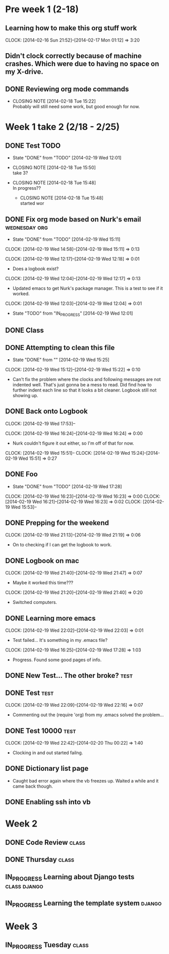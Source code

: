 
#+NAME: Justin's Time Log
#+AUTHOR: Justin Southworth
#+DATE: Spring 2014
#+STARTUP: content indent logdrawer lognoteclock-out lognotedone
#+PROPERTY: Effort_ALL 0 0:10 0:30 1:00 2:00 3:00 4:00 5:00 6:00 7:00


* Pre week 1 (2-18)
** Learning how to make this org stuff work
  CLOCK: [2014-02-16 Sun 21:52]--[2014-02-17 Mon 01:12] =>  3:20
** Didn't clock correctly because of machine crashes. Which were due to having no space on my X-drive.
** DONE Reviewing org mode commands
   CLOSED: [2014-02-18 Tue 15:22]
   - CLOSING NOTE [2014-02-18 Tue 15:22] \\
     Probably will still need some work, but good enough for now.


* Week 1 take 2 (2/18 - 2/25)
:LOGBOOK:
  CLOCK: [2014-02-18 Tue 15:52]--[2014-02-18 Tue 15:53] =>  0:01
  * DONE Correcting and editing org file                   :class:tuesday:org:
CLOSED: [2014-02-19 Wed 12:19]
- State "DONE"       from "TODO"       [2014-02-19 Wed 12:19]
  CLOCK: [2014-02-18 Tue 14:38]--[2014-02-18 Tue 15:52] =>  1:14
  - Class
:PROPERTIES:
:ORDERED: t
:END:

** DONE Test TODO
CLOSED: [2014-02-19 Wed 12:01]
- State "DONE"       from "TODO"       [2014-02-19 Wed 12:01]

:PROPERTIES:
:ORDERED: t
:END:

- CLOSING NOTE [2014-02-18 Tue 15:50] \\
  take 3?

- CLOSING NOTE [2014-02-18 Tue 15:48] \\
  In progress??

   - CLOSING NOTE [2014-02-18 Tue 15:48] \\
     started wor
** DONE Fix org mode based on Nurk's email                 :wednesday:org:
CLOSED: [2014-02-19 Wed 15:11]
- State "DONE"       from "TODO"       [2014-02-19 Wed 15:11]
CLOCK: [2014-02-19 Wed 14:58]--[2014-02-19 Wed 15:11] =>  0:13

CLOCK: [2014-02-19 Wed 12:17]--[2014-02-19 Wed 12:18] =>  0:01
- Does a logbook exist?
CLOCK: [2014-02-19 Wed 12:04]--[2014-02-19 Wed 12:17] =>  0:13
- Updated emacs to get Nurk's package manager. This is a test to see if it worked.
CLOCK: [2014-02-19 Wed 12:03]--[2014-02-19 Wed 12:04] =>  0:01
- State "TODO"       from "IN_PROGRESS" [2014-02-19 Wed 12:01]


** DONE Class
CLOSED: [2014-02-24 Mon 15:06]
:LOGBOOK:
- State "DONE"       from "TODO"       [2014-02-24 Mon 15:06]
CLOCK: [2014-02-20 Thu 14:49]--[2014-02-20 Thu 15:51] =>  1:02
- Classtime.
CLOCK: [2014-02-20 Thu 14:42]--[2014-02-20 Thu 14:42] =>  0:00
:END:
** DONE Attempting to clean this file
CLOSED: [2014-02-19 Wed 15:25]
- State "DONE"       from ""           [2014-02-19 Wed 15:25]
CLOCK: [2014-02-19 Wed 15:12]--[2014-02-19 Wed 15:22] =>  0:10
- Can't fix the problem where the clocks and following messages are not indented well.
  That's just gonna be a mess to read. Did find how to further indent each line so
  that it looks a bit cleaner. Logbook still not showing up.

** DONE Back onto Logbook
CLOSED: [2014-02-24 Mon 15:11]
:LOGBOOK:
- State "DONE"       from "TODO"       [2014-02-24 Mon 15:11]
CLOCK: [2014-02-19 Wed 22:02]--[2014-02-19 Wed 22:02] =>  0:00
- Test.
CLOCK: [2014-02-19 Wed 21:47]--[2014-02-19 Wed 21:48] =>  0:01
:END:
CLOCK: [2014-02-19 Wed 17:53]--

CLOCK: [2014-02-19 Wed 16:24]--[2014-02-19 Wed 16:24] =>  0:00
- Nurk couldn't figure it out either, so I'm off of that for now.
CLOCK: [2014-02-19 Wed 15:51]--
CLOCK: [2014-02-19 Wed 15:24]--[2014-02-19 Wed 15:51] =>  0:27
:PROPERTIES:
:Effort:   0:30
:END:

** DONE Foo
CLOSED: [2014-02-19 Wed 18:02]
:LOGBOOK:
- State "DONE"       from "IN_PROGRESS" [2014-02-19 Wed 18:02]
- State "IN_PROGRESS" from "DONE"       [2014-02-19 Wed 18:01] \\
  Stuff.
:END:
- State "DONE"       from "TODO"       [2014-02-19 Wed 17:28]
CLOCK: [2014-02-19 Wed 16:23]--[2014-02-19 Wed 16:23] =>  0:00
CLOCK: [2014-02-19 Wed 16:21]--[2014-02-19 Wed 16:23] =>  0:02
CLOCK: [2014-02-19 Wed 15:53]--

** DONE Prepping for the weekend
CLOCK: [2014-02-19 Wed 21:13]--[2014-02-19 Wed 21:19] =>  0:06
- On to checking if I can get the logbook to work.



** DONE Logbook on mac
CLOSED: [2014-02-24 Mon 15:14]
:LOGBOOK:
- State "DONE"       from "TODO"       [2014-02-24 Mon 15:14]
CLOCK: [2014-02-19 Wed 22:32]--[2014-02-19 Wed 22:42] =>  0:10
- Test...
CLOCK: [2014-02-19 Wed 22:03]--[2014-02-19 Wed 22:09] =>  0:06
- Broke
CLOCK: [2014-02-19 Wed 21:48]--[2014-02-19 Wed 22:01] =>  0:13
CLOCK: [2014-02-19 Wed 21:48]--[2014-02-19 Wed 21:48] =>  0:00
- Working..
:END:
CLOCK: [2014-02-19 Wed 21:40]--[2014-02-19 Wed 21:47] =>  0:07
- Maybe it worked this time???
CLOCK: [2014-02-19 Wed 21:20]--[2014-02-19 Wed 21:40] =>  0:20
- Switched computers.

** DONE Learning more emacs
CLOSED: [2014-02-24 Mon 15:14]
:LOGBOOK:
- State "DONE"       from "TODO"       [2014-02-24 Mon 15:14]
:END:
CLOCK: [2014-02-19 Wed 22:02]--[2014-02-19 Wed 22:03] =>  0:01
- Test failed... It's something in my .emacs file?
CLOCK: [2014-02-19 Wed 16:25]--[2014-02-19 Wed 17:28] =>  1:03
- Progress. Found some good pages of info.



** DONE New Test... The other broke?                                :test:
CLOSED: [2014-02-24 Mon 15:04]
:LOGBOOK:
- State "DONE"       from "IN_PROGRESS" [2014-02-24 Mon 15:04]
- State "IN_PROGRESS" from "TODO"       [2014-02-24 Mon 15:03] \\
  Started.
CLOCK: [2014-02-19 Wed 22:26]--[2014-02-19 Wed 22:32] =>  0:06
- Test.
CLOCK: [2014-02-19 Wed 22:21]--[2014-02-19 Wed 22:26] =>  0:05
- More testing...
:END:

** DONE Test                                                        :test:
CLOSED: [2014-02-24 Mon 15:04]
:LOGBOOK:
- State "DONE"       from "TODO"       [2014-02-24 Mon 15:04]
CLOCK: [2014-02-19 Wed 22:17]--[2014-02-19 Wed 22:21] =>  0:04
- Broke the todo and can't seem to fix it..
CLOCK: [2014-02-19 Wed 22:16]--[2014-02-19 Wed 22:17] =>  0:01
- See?
:END:
CLOCK: [2014-02-19 Wed 22:09]--[2014-02-19 Wed 22:16] =>  0:07
- Commenting out the (require 'org) from my .emacs solved the problem...


** DONE Test 10000                                                  :test:
CLOSED: [2014-02-24 Mon 15:04]
:LOGBOOK:
- State "DONE"       from "TODO"       [2014-02-24 Mon 15:04]
:END:
CLOCK: [2014-02-19 Wed 22:42]--[2014-02-20 Thu 00:22] =>  1:40
- Clocking in and out started failng.



** DONE Dictionary list page
CLOSED: [2014-02-27 Thu 15:05]
:LOGBOOK:
- State "DONE"       from "IN_PROGRESS" [2014-02-27 Thu 15:05]
CLOCK: [2014-02-24 Mon 16:45]--[2014-02-24 Mon 18:03] =>  1:18
- Got the page working. Need some seeds in the db now.
- State "TODO"       from "IN_PROGRESS" [2014-02-24 Mon 15:15]
CLOCK: [2014-02-24 Mon 14:56]--[2014-02-24 Mon 16:37] =>  1:41
:PROPERTIES:
:Effort:   2:00
:END:
- Caught bad error again where the vb freezes up. Waited a while and it came back though.
:END:


** DONE Survey CRUD page
CLOSED: [2014-02-27 Thu 15:05]
:LOGBOOK:
- State "DONE"       from "IN_PROGRESS" [2014-02-27 Thu 15:05]
CLOCK: [2014-02-24 Mon 21:12]--[2014-02-24 Mon 23:04] =>  1:52
- Got everything started up. These messages feel like they're the same as my commit messages...
:END:


** DONE Enabling ssh into vb
CLOSED: [2014-02-24 Mon 16:45]
:LOGBOOK:
- State "DONE"       from "TODO"       [2014-02-24 Mon 16:45]
CLOCK: [2014-02-24 Mon 16:37]--[2014-02-24 Mon 16:45] =>  0:08
:END:



* Week 2
** DONE Code Review                                                :class:
CLOSED: [2014-02-27 Thu 15:02]
:LOGBOOK:
- CLOSING NOTE [2014-02-27 Thu 15:02] \\
  Went well.
CLOCK: [2014-02-25 Tue 13:58]--[2014-02-25 Tue 15:48] =>  1:50
- Everyone fails. False.
:END:
** DONE Thursday                                                   :class:
CLOSED: [2014-02-27 Thu 15:04]
:LOGBOOK:
CLOCK: [2014-02-27 Thu 13:58]--[2014-02-27 Thu 15:03] =>  1:05
- Talked about nginx and other servers.
:END:
** IN_PROGRESS Learning about Django tests                  :class:django:
:LOGBOOK:
CLOCK: [2014-03-02 Sun 15:49]--[2014-03-02 Sun 16:51] =>  1:02
- Switching over..
- State "IN_PROGRESS" from "TODO"       [2014-02-27 Thu 15:54] \\
  Doin stuff..
CLOCK: [2014-02-27 Thu 15:03]--[2014-02-27 Thu 15:53] =>  0:50
- Started learning about Django testing.
:END:
** IN_PROGRESS Learning the template system                       :django:
:LOGBOOK:
CLOCK: [2014-03-02 Sun 19:48]--[2014-03-02 Sun 21:28] =>  1:40
- Read a lot of stuff. Commented in a few things for later.
CLOCK: [2014-03-02 Sun 16:51]--[2014-03-02 Sun 18:16] =>  1:25
- Read through Django's documentation.
:END:

* Week 3
** IN_PROGRESS Tuesday                                             :class:
:LOGBOOK:
CLOCK: [2014-03-04 Tue 14:03]
:END:

